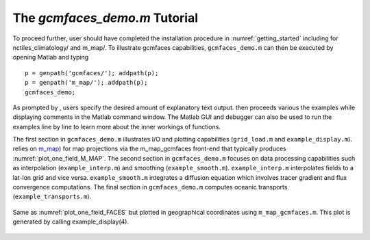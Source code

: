 .. _demo:

The `gcmfaces_demo.m` Tutorial
==============================

To proceed further, user should have completed the installation
procedure in :numref:`getting_started`
including for nctiles_climatology/ and m_map/. To illustrate gcmfaces
capabilities, ``gcmfaces_demo.m`` can then be executed by opening Matlab and
typing

::

    p = genpath('gcmfaces/'); addpath(p);
    p = genpath('m_map/'); addpath(p);
    gcmfaces_demo;

As prompted by , users specify the desired amount of explanatory text
output. then proceeds various the examples while displaying comments in
the Matlab command window. The Matlab GUI and debugger can also be used
to run the examples line by line to learn more about the inner workings
of functions.

The first section in ``gcmfaces_demo.m`` illustrates I/O and plotting
capabilities (``grid_load.m`` and ``example_display.m``). relies on
`m_map <https://www.eoas.ubc.ca/~rich/map.html>`__) for map projections
via the m_map_gcmfaces front-end that typically produces
:numref:`plot_one_field_M_MAP`. The second
section in ``gcmfaces_demo.m`` focuses on data processing capabilities such
as interpolation (``example_interp.m``) and smoothing (``example_smooth.m``).
``example_interp.m`` interpolates fields to a lat-lon grid and vice versa.
``example_smooth.m`` integrates a diffusion equation which involves tracer
gradient and flux convergence computations. The final section in
``gcmfaces_demo.m`` computes oceanic transports (``example_transports.m``).

.. figure:: figs/plot_m_map.pdf
   :width: 95%
   :align: center
   :alt: Ocean topography on the LLC90 grid displayed in geographical coordinates
   :name: plot_one_field_M_MAP

   Same as :numref:`plot_one_field_FACES` but
   plotted in geographical coordinates using ``m_map_gcmfaces.m``. This plot
   is generated by calling example_display(4).


